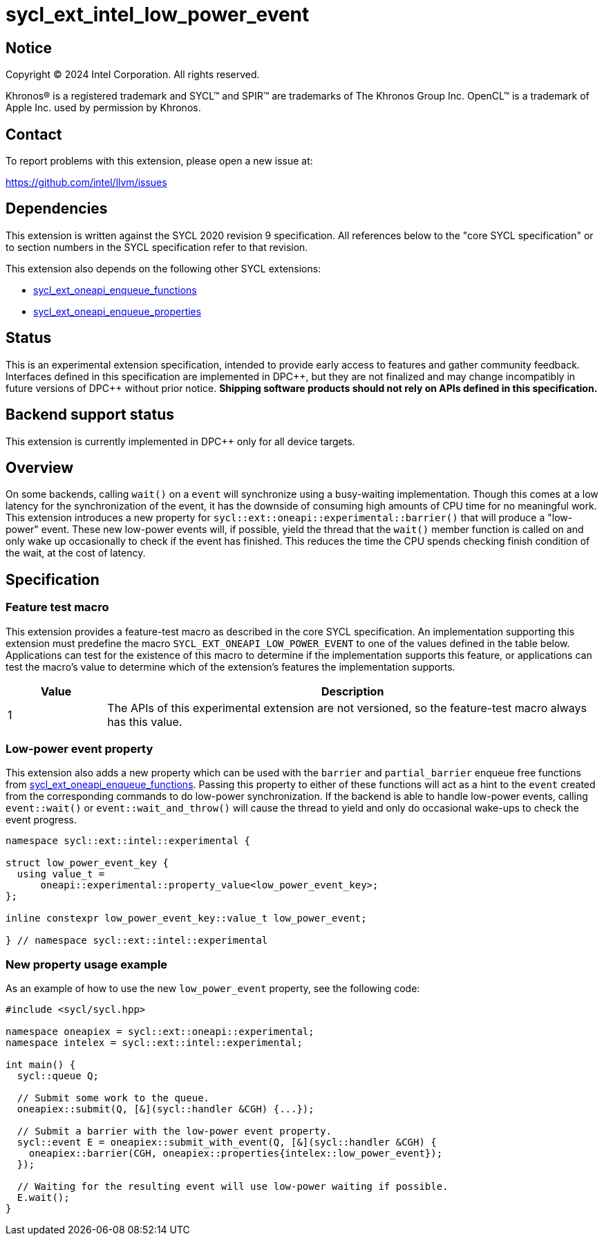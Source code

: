 = sycl_ext_intel_low_power_event

:source-highlighter: coderay
:coderay-linenums-mode: table

// This section needs to be after the document title.
:doctype: book
:toc2:
:toc: left
:encoding: utf-8
:lang: en
:dpcpp: pass:[DPC++]
:endnote: &#8212;{nbsp}end{nbsp}note

// Set the default source code type in this document to C++,
// for syntax highlighting purposes.  This is needed because
// docbook uses c++ and html5 uses cpp.
:language: {basebackend@docbook:c++:cpp}

:common_ref_sem: https://registry.khronos.org/SYCL/specs/sycl-2020/html/sycl-2020.html#sec:reference-semantics

== Notice

[%hardbreaks]
Copyright (C) 2024 Intel Corporation.  All rights reserved.

Khronos(R) is a registered trademark and SYCL(TM) and SPIR(TM) are trademarks
of The Khronos Group Inc.  OpenCL(TM) is a trademark of Apple Inc. used by
permission by Khronos.


== Contact

To report problems with this extension, please open a new issue at:

https://github.com/intel/llvm/issues


== Dependencies

This extension is written against the SYCL 2020 revision 9 specification.  All
references below to the "core SYCL specification" or to section numbers in the
SYCL specification refer to that revision.

This extension also depends on the following other SYCL extensions:

* link:../experimental/sycl_ext_oneapi_enqueue_functions.asciidoc[
  sycl_ext_oneapi_enqueue_functions]
* link:../experimental/sycl_ext_oneapi_properties.asciidoc[
  sycl_ext_oneapi_enqueue_properties]


== Status

This is an experimental extension specification, intended to provide early
access to features and gather community feedback.  Interfaces defined in this
specification are implemented in {dpcpp}, but they are not finalized and may
change incompatibly in future versions of {dpcpp} without prior notice.
*Shipping software products should not rely on APIs defined in this
specification.*


== Backend support status

This extension is currently implemented in {dpcpp} only for all device targets.

== Overview

On some backends, calling `wait()` on a `event` will synchronize using a
busy-waiting implementation. Though this comes at a low latency for the
synchronization of the event, it has the downside of consuming high amounts of
CPU time for no meaningful work.  This extension introduces a new property for
`sycl::ext::oneapi::experimental::barrier()` that will produce a "low-power"
event. These new low-power events will, if possible, yield the thread that the
`wait()` member function is called on and only wake up occasionally to check if
the event has finished. This reduces the time the CPU spends checking finish
condition of the wait, at the cost of latency.


== Specification

=== Feature test macro

This extension provides a feature-test macro as described in the core SYCL
specification.  An implementation supporting this extension must predefine the
macro `SYCL_EXT_ONEAPI_LOW_POWER_EVENT` to one of the values defined in the table
below.  Applications can test for the existence of this macro to determine if
the implementation supports this feature, or applications can test the macro's
value to determine which of the extension's features the implementation
supports.

[%header,cols="1,5"]
|===
|Value
|Description

|1
|The APIs of this experimental extension are not versioned, so the
 feature-test macro always has this value.
|===


=== Low-power event property

This extension also adds a new property which can be used with the `barrier`
and `partial_barrier` enqueue free functions from
link:../experimental/sycl_ext_oneapi_enqueue_functions.asciidoc[sycl_ext_oneapi_enqueue_functions].
Passing this property to either of these functions will act as a hint to the
`event` created from the corresponding commands to do low-power synchronization.
If the backend is able to handle low-power events, calling `event::wait()` or
`event::wait_and_throw()` will cause the thread to yield and only do occasional
wake-ups to check the event progress.

```
namespace sycl::ext::intel::experimental {

struct low_power_event_key {
  using value_t = 
      oneapi::experimental::property_value<low_power_event_key>;
};

inline constexpr low_power_event_key::value_t low_power_event;

} // namespace sycl::ext::intel::experimental
```

=== New property usage example

As an example of how to use the new `low_power_event` property, see the
following code:

```
#include <sycl/sycl.hpp>

namespace oneapiex = sycl::ext::oneapi::experimental;
namespace intelex = sycl::ext::intel::experimental;

int main() {
  sycl::queue Q;

  // Submit some work to the queue.
  oneapiex::submit(Q, [&](sycl::handler &CGH) {...});

  // Submit a barrier with the low-power event property.
  sycl::event E = oneapiex::submit_with_event(Q, [&](sycl::handler &CGH) {
    oneapiex::barrier(CGH, oneapiex::properties{intelex::low_power_event});
  });

  // Waiting for the resulting event will use low-power waiting if possible.
  E.wait();
}
```
